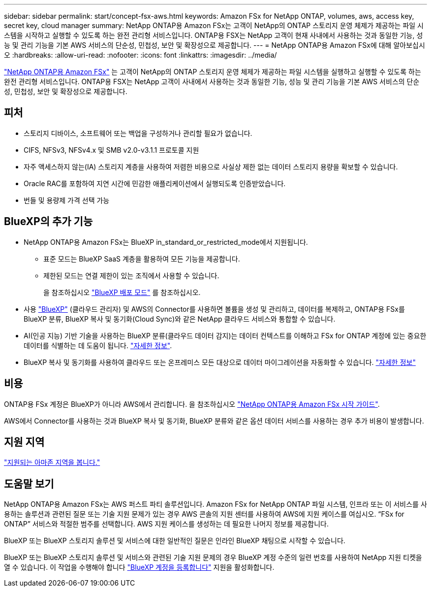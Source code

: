 ---
sidebar: sidebar 
permalink: start/concept-fsx-aws.html 
keywords: Amazon FSx for NetApp ONTAP, volumes, aws, access key, secret key, cloud manager 
summary: NetApp ONTAP용 Amazon FSx는 고객이 NetApp의 ONTAP 스토리지 운영 체제가 제공하는 파일 시스템을 시작하고 실행할 수 있도록 하는 완전 관리형 서비스입니다. ONTAP용 FSX는 NetApp 고객이 현재 사내에서 사용하는 것과 동일한 기능, 성능 및 관리 기능을 기본 AWS 서비스의 단순성, 민첩성, 보안 및 확장성으로 제공합니다. 
---
= NetApp ONTAP용 Amazon FSx에 대해 알아보십시오
:hardbreaks:
:allow-uri-read: 
:nofooter: 
:icons: font
:linkattrs: 
:imagesdir: ../media/


[role="lead"]
link:https://docs.aws.amazon.com/fsx/latest/ONTAPGuide/what-is-fsx-ontap.html["NetApp ONTAP용 Amazon FSx"^] 는 고객이 NetApp의 ONTAP 스토리지 운영 체제가 제공하는 파일 시스템을 실행하고 실행할 수 있도록 하는 완전 관리형 서비스입니다. ONTAP용 FSX는 NetApp 고객이 사내에서 사용하는 것과 동일한 기능, 성능 및 관리 기능을 기본 AWS 서비스의 단순성, 민첩성, 보안 및 확장성으로 제공합니다.



== 피처

* 스토리지 디바이스, 소프트웨어 또는 백업을 구성하거나 관리할 필요가 없습니다.
* CIFS, NFSv3, NFSv4.x 및 SMB v2.0-v3.1.1 프로토콜 지원
* 자주 액세스하지 않는(IA) 스토리지 계층을 사용하여 저렴한 비용으로 사실상 제한 없는 데이터 스토리지 용량을 확보할 수 있습니다.
* Oracle RAC를 포함하여 지연 시간에 민감한 애플리케이션에서 실행되도록 인증받았습니다.
* 번들 및 용량제 가격 선택 가능




== BlueXP의 추가 기능

* NetApp ONTAP용 Amazon FSx는 BlueXP in_standard_or_restricted_mode에서 지원됩니다.
+
** 표준 모드는 BlueXP SaaS 계층을 활용하여 모든 기능을 제공합니다.
** 제한된 모드는 연결 제한이 있는 조직에서 사용할 수 있습니다.
+
을 참조하십시오 link:https://docs.netapp.com/us-en/cloud-manager-setup-admin/concept-modes.html["BlueXP 배포 모드"^] 를 참조하십시오.



* 사용 link:https://docs.netapp.com/us-en/cloud-manager-family/["BlueXP"^] (클라우드 관리자) 및 AWS의 Connector를 사용하면 볼륨을 생성 및 관리하고, 데이터를 복제하고, ONTAP용 FSx를 BlueXP 분류, BlueXP 복사 및 동기화(Cloud Sync)와 같은 NetApp 클라우드 서비스와 통합할 수 있습니다.
* AI(인공 지능) 기반 기술을 사용하는 BlueXP 분류(클라우드 데이터 감지)는 데이터 컨텍스트를 이해하고 FSx for ONTAP 계정에 있는 중요한 데이터를 식별하는 데 도움이 됩니다. https://docs.netapp.com/us-en/cloud-manager-data-sense/concept-cloud-compliance.html["자세한 정보"^].
* BlueXP 복사 및 동기화를 사용하여 클라우드 또는 온프레미스 모든 대상으로 데이터 마이그레이션을 자동화할 수 있습니다. https://docs.netapp.com/us-en/cloud-manager-sync/concept-cloud-sync.html["자세한 정보"^]




== 비용

ONTAP용 FSx 계정은 BlueXP가 아니라 AWS에서 관리합니다. 을 참조하십시오 https://docs.aws.amazon.com/fsx/latest/ONTAPGuide/what-is-fsx-ontap.html["NetApp ONTAP용 Amazon FSx 시작 가이드"^].

AWS에서 Connector를 사용하는 것과 BlueXP 복사 및 동기화, BlueXP 분류와 같은 옵션 데이터 서비스를 사용하는 경우 추가 비용이 발생합니다.



== 지원 지역

https://aws.amazon.com/about-aws/global-infrastructure/regional-product-services/["지원되는 아마존 지역을 봅니다."^]



== 도움말 보기

NetApp ONTAP용 Amazon FSx는 AWS 퍼스트 파티 솔루션입니다. Amazon FSx for NetApp ONTAP 파일 시스템, 인프라 또는 이 서비스를 사용하는 솔루션과 관련된 질문 또는 기술 지원 문제가 있는 경우 AWS 콘솔의 지원 센터를 사용하여 AWS에 지원 케이스를 여십시오. “FSx for ONTAP” 서비스와 적절한 범주를 선택합니다. AWS 지원 케이스를 생성하는 데 필요한 나머지 정보를 제공합니다.

BlueXP 또는 BlueXP 스토리지 솔루션 및 서비스에 대한 일반적인 질문은 인라인 BlueXP 채팅으로 시작할 수 있습니다.

BlueXP 또는 BlueXP 스토리지 솔루션 및 서비스와 관련된 기술 지원 문제의 경우 BlueXP 계정 수준의 일련 번호를 사용하여 NetApp 지원 티켓을 열 수 있습니다. 이 작업을 수행해야 합니다 link:https://docs.netapp.com/us-en/cloud-manager-fsx-ontap/support/task-support-registration.html["BlueXP 계정을 등록합니다"^] 지원을 활성화합니다.
